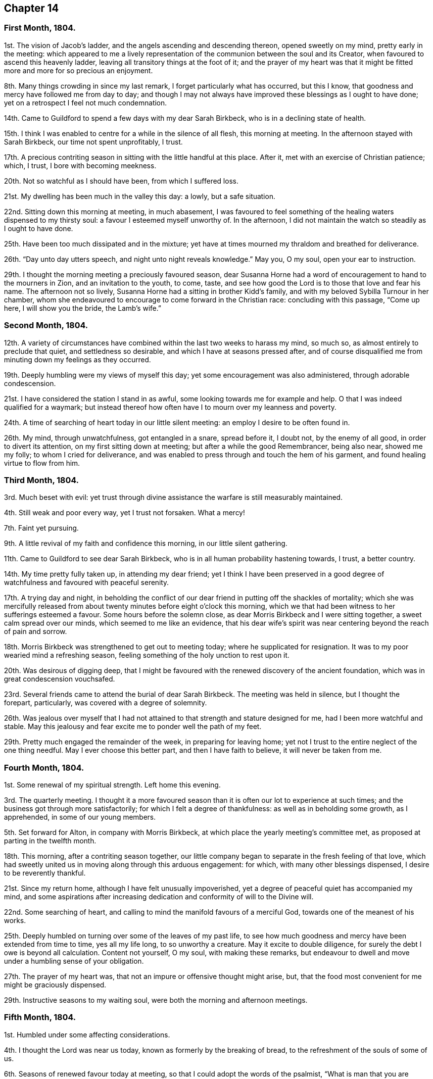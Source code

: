== Chapter 14

[.centered]
=== First Month, 1804.

1st. The vision of Jacob`'s ladder, and the angels ascending and descending thereon,
opened sweetly on my mind, pretty early in the meeting:
which appeared to me a lively representation of the
communion between the soul and its Creator,
when favoured to ascend this heavenly ladder,
leaving all transitory things at the foot of it;
and the prayer of my heart was that it might be fitted
more and more for so precious an enjoyment.

8th. Many things crowding in since my last remark,
I forget particularly what has occurred, but this I know,
that goodness and mercy have followed me from day to day;
and though I may not always have improved these blessings as I ought to have done;
yet on a retrospect I feel not much condemnation.

14th. Came to Guildford to spend a few days with my dear Sarah Birkbeck,
who is in a declining state of health.

15th. I think I was enabled to centre for a while in the silence of all flesh,
this morning at meeting.
In the afternoon stayed with Sarah Birkbeck, our time not spent unprofitably, I trust.

17th. A precious contriting season in sitting with the little handful at this place.
After it, met with an exercise of Christian patience; which, I trust,
I bore with becoming meekness.

20th. Not so watchful as I should have been, from which I suffered loss.

21st. My dwelling has been much in the valley this day: a lowly, but a safe situation.

22nd. Sitting down this morning at meeting, in much abasement,
I was favoured to feel something of the healing waters dispensed to my thirsty soul:
a favour I esteemed myself unworthy of.
In the afternoon, I did not maintain the watch so steadily as I ought to have done.

25th. Have been too much dissipated and in the mixture;
yet have at times mourned my thraldom and breathed for deliverance.

26th. "`Day unto day utters speech, and night unto night reveals knowledge.`"
May you, O my soul, open your ear to instruction.

29th. I thought the morning meeting a preciously favoured season,
dear Susanna Horne had a word of encouragement to hand to the mourners in Zion,
and an invitation to the youth, to come, taste,
and see how good the Lord is to those that love and fear his name.
The afternoon not so lively, Susanna Horne had a sitting in brother Kidd`'s family,
and with my beloved Sybilla Turnour in her chamber,
whom she endeavoured to encourage to come forward in the Christian race:
concluding with this passage, "`Come up here, I will show you the bride,
the Lamb`'s wife.`"

[.centered]
=== Second Month, 1804.

12th. A variety of circumstances have combined within
the last two weeks to harass my mind,
so much so, as almost entirely to preclude that quiet, and settledness so desirable,
and which I have at seasons pressed after,
and of course disqualified me from minuting down my feelings as they occurred.

19th. Deeply humbling were my views of myself this day;
yet some encouragement was also administered, through adorable condescension.

21st. I have considered the station I stand in as awful,
some looking towards me for example and help.
O that I was indeed qualified for a waymark;
but instead thereof how often have I to mourn over my leanness and poverty.

24th. A time of searching of heart today in our little silent meeting:
an employ I desire to be often found in.

26th. My mind, through unwatchfulness, got entangled in a snare, spread before it,
I doubt not, by the enemy of all good, in order to divert its attention,
on my first sitting down at meeting; but after a while the good Remembrancer,
being also near, showed me my folly; to whom I cried for deliverance,
and was enabled to press through and touch the hem of his garment,
and found healing virtue to flow from him.

[.centered]
=== Third Month, 1804.

3rd. Much beset with evil:
yet trust through divine assistance the warfare is still measurably maintained.

4th. Still weak and poor every way, yet I trust not forsaken.
What a mercy!

7th. Faint yet pursuing.

9th. A little revival of my faith and confidence this morning,
in our little silent gathering.

11th. Came to Guildford to see dear Sarah Birkbeck,
who is in all human probability hastening towards, I trust, a better country.

14th. My time pretty fully taken up, in attending my dear friend;
yet I think I have been preserved in a good degree
of watchfulness and favoured with peaceful serenity.

17th. A trying day and night,
in beholding the conflict of our dear friend in putting off the shackles of mortality;
which she was mercifully released from about twenty
minutes before eight o`'clock this morning,
which we that had been witness to her sufferings esteemed a favour.
Some hours before the solemn close, as dear Morris Birkbeck and I were sitting together,
a sweet calm spread over our minds, which seemed to me like an evidence,
that his dear wife`'s spirit was near centering beyond the reach of pain and sorrow.

18th. Morris Birkbeck was strengthened to get out to meeting today;
where he supplicated for resignation.
It was to my poor wearied mind a refreshing season,
feeling something of the holy unction to rest upon it.

20th. Was desirous of digging deep,
that I might be favoured with the renewed discovery of the ancient foundation,
which was in great condescension vouchsafed.

23rd. Several friends came to attend the burial of dear Sarah Birkbeck.
The meeting was held in silence, but I thought the forepart, particularly,
was covered with a degree of solemnity.

26th. Was jealous over myself that I had not attained
to that strength and stature designed for me,
had I been more watchful and stable.
May this jealousy and fear excite me to ponder well the path of my feet.

29th. Pretty much engaged the remainder of the week, in preparing for leaving home;
yet not I trust to the entire neglect of the one thing needful.
May I ever choose this better part, and then I have faith to believe,
it will never be taken from me.

[.centered]
=== Fourth Month, 1804.

1st. Some renewal of my spiritual strength.
Left home this evening.

3rd. The quarterly meeting.
I thought it a more favoured season than it is often our lot to experience at such times;
and the business got through more satisfactorily;
for which I felt a degree of thankfulness: as well as in beholding some growth,
as I apprehended, in some of our young members.

5th. Set forward for Alton, in company with Morris Birkbeck,
at which place the yearly meeting`'s committee met,
as proposed at parting in the twelfth month.

18th. This morning, after a contriting season together,
our little company began to separate in the fresh feeling of that love,
which had sweetly united us in moving along through this arduous engagement: for which,
with many other blessings dispensed, I desire to be reverently thankful.

21st. Since my return home, although I have felt unusually impoverished,
yet a degree of peaceful quiet has accompanied my mind,
and some aspirations after increasing dedication
and conformity of will to the Divine will.

22nd. Some searching of heart,
and calling to mind the manifold favours of a merciful God,
towards one of the meanest of his works.

25th. Deeply humbled on turning over some of the leaves of my past life,
to see how much goodness and mercy have been extended from time to time,
yes all my life long, to so unworthy a creature.
May it excite to double diligence, for surely the debt I owe is beyond all calculation.
Content not yourself, O my soul, with making these remarks,
but endeavour to dwell and move under a humbling sense of your obligation.

27th. The prayer of my heart was, that not an impure or offensive thought might arise,
but, that the food most convenient for me might be graciously dispensed.

29th. Instructive seasons to my waiting soul,
were both the morning and afternoon meetings.

[.centered]
=== Fifth Month, 1804.

1st. Humbled under some affecting considerations.

4th. I thought the Lord was near us today, known as formerly by the breaking of bread,
to the refreshment of the souls of some of us.

6th. Seasons of renewed favour today at meeting,
so that I could adopt the words of the psalmist,
"`What is man that you are mindful of him, and the Son of man that you visit him,`" etc.

9th. Went to Guildford on business.
Attended the week-day meeting.
I thought the spring of life lay low,
and my mind not sufficiently divested from the business I had been engaged in,
previously to going to meeting, to dig very deep; so that I gained but little by going.

11th. Renewedly besought deliverance from the bondage of corruption,
that I might indeed witness the glorious liberty of the children of Gad.

17th. Though I have been pretty fully occupied with business the last few days,
my mind has been favoured with sweet serenity,
having been preserved in a good degree within the divine inclosure.
What a mercy!

19th. Had afresh to acknowledge, with humble gratitude,
that good is the Lord and worthy to be praised, and that by the whole house of Israel.

21st. Attended the first sitting of the yearly meeting,
which I thought was owned by condescending goodness.

30th. I thought the last sitting of the yearly meeting eminently favoured.
We separated under a precious solemn covering, and I believe the humble,
grateful language of many minds was, What shall we render unto you, O Lord,
for all your benefits?

[.centered]
=== Sixth Month, 1804.

4th. Came home in health, and found my beloved mother so; for which favour,
with many others lately dispensed, I desire to be humbly thankful.

8th. Went to our monthly meeting at Guildford, which proved, contrary to expectation,
an instructive and strengthening season;
yet I feared some present resembled the sluggard who was desirous of a little more sleep,
and a little more slumber, and folding of the hands to sleep.
O that these may be roused to a sense of their danger, lest they "`beg in harvest,
and have nothing.`"

10th. Saw afresh the necessity of watchfulness and prayer;
and desired that I might dwell within this holy inclosure.

14th. On looking back to my last remark,
I may with thankfulness acknowledge that the petition
of my heart has been mercifully granted:
having been favoured to keep near the centre of good,
and draw my fresh springs from that sacred source.

15th. Desired to hunger patiently this morning at meeting,
rather than presume to carve for myself;
well knowing it is the Lord`'s prerogative to feed his dependant children: which,
after a time of waiting, he condescended to do,
by handing a little of his soul-satisfying food.

17th. Was favoured to sit under the divine anointing in both meetings.
Inestimable privilege!
How lamentable that any should slight it!

19th. An exercising day to my mind on account of the blessed
cause suffering from the unfaithfulness of an aged friend.
Endeavoured to clear myself of him;
but did not do it in the way that appeared most satisfactory to myself,
being discouraged.

22nd. Better tidings from Ireland respecting my poor brother,
which is a cause of thankfulness.
May he prize the mercies of a long-suffering God towards him.

24th. In grateful remembrance of the Lord`'s tender
mercies I can this day renewedly set up my Ebenezer,
and say, "`Hitherto the Lord has helped me.`"

28th. Received the affecting account of my beloved sister Waring`'s being alarmingly ill.
Thus wave upon wave is permitted to follow us;
yet was favoured to feel my mind in a good degree divinely anchored.
What a mercy!

30th. A rather more favourable account of my beloved sister.
May we be sufficiently thankful.

[.centered]
=== Seventh Month, 1804.

1st. Rather a conflicting season at meeting this morning; the evening was more lively.

3rd. Our quarterly-meeting.
Tabitha Middleton, Susanna Horne, and Thomas Ashby, appeared acceptably,
as did the two former in the meeting for discipline.
I was enabled to get through the business better than my cowardly heart had anticipated;
yet I well know from where my help came, for which I felt thankful, and I think humble.

6th. A conflicting day to my poor mind, the monthly meeting appointing me an elder;
which though I had reason to expect,
it having been laid before me many months for my consideration,
yet I did not suppose the appointment would be made,
without giving me an opportunity of expressing my feelings on the subject,
an awful one to me truly.

8th. More quiet and comfortable, though led as into the stripping-room,
where I have renewedly seen my own insufficiency for every good work;
yet my faith and confidence is a little renewed in the sufficiency of God.

10th. A depressing day to my feelings from various causes,
yet a little relieved by writing to an individual whom I sincerely love;
to warn her of her danger, as I apprehend.

12th. Sadness is still the secret covering of my mind.
May I dwell patiently and humbly under it, that so it may tend to my refinement:
then will all work together for good.

13th. I accompanied Tabitha Middleton to Guildford, an exercising meeting.
She spoke of the famine in Samaria,
with the king`'s answer to the poor woman when she cried to him for help: which passage^
footnote:[The text is, "`If the Lord does not help you, where can I find help for you?`"]
had repeatedly passed my mind before she stood up.

15th. On a strict scrutiny into the motives for action,
I saw that I had been seeking the honour, or at least the approbation,
of poor finite creatures like myself; rather than the honour which comes from God:
which humbled me,
and led me to crave preservation from every snare of an unwearied enemy.

18th. A fresh scene of trial opened: I was desirous of patiently abiding under it.

19th. More comfortable,
and hoped things might turn out better than we had reason to fear,
so that I could adopt the following lines:

[verse]
____
This day, be bread and peace my lot:
All else beneath the sun,
Thou know`'st if best bestowed or not,
And let thy will be done.
____

20th. Went to meeting with a mind much unencumbered, hoping for a good meeting;
but found I was not to eat the bread of idleness, nor did I desire to do so;
but found strength to wrestle for the blessing which was in a good degree answered:
though I thought an unskillful appearance hurt the meeting.

27th. This last week has been attended with peculiar difficulties;
so that had we not been surrounded with kind friends
who cheerfully shared with us the trial of the day,
I know not how we should have got on.

29th. Was enabled through divine assistance to mount
a little above the encumbering cares of this life,
and renew my spiritual strength, this morning in our silent meeting;
which I esteemed a great favour, after so harassing a time.

[.centered]
=== Eighth Month, 1804.

5th. Was favoured sweetly to repose all my cares in Him,
who is the health of my countenance and my God.
In our silent sitting in the evening I saw that it would not do for the faithful,
in this day of deep revolt, of perplexity and treading down,
to dwell as in ceiled houses;
but that each should endeavour to put on strength in the name of the Lord,
to arise and build.

9th. Came to Staines.

12th. A time of wading in the morning meeting, for I thought the spring of life lay low;
yet was enabled to petition for myself, and for the wanderers present,
that we might be gathered.
In the evening I was desirous of keeping my heart with all diligence,
that so my evening sacrifice might find acceptance with the Father of mercies:
which I trust was in a good degree the case.

15th. The monthly meeting, and though a pretty many valuable friends attended,
yet I thought it was not a season of rejoicing.

16th. Was favoured this morning in the weekday meeting,
to draw water out of the reach of the archers.
Inestimable privilege!

19th. Having missed my way, a day of deserved humiliation succeeded:
under which I was favoured, through gracious condescension,
to feel something like forgiveness and reconciliation.

22nd. Although made sensible of my manifold infirmities as a creature,
yet was favoured and refreshed with the lifting up
of the light of the Lord`'s countenance upon me.

26th. Mourned over a fallen sister: yet I trust not in a pharisaical spirit; for I felt,
renewedly felt, that my backslidings had been many, though more concealed.
I thought I could willingly have gone and sat by her in
that state of humiliation which I craved for her;
so that she might witness forgiveness,
and endeavour by her future conduct to wipe away
the reproach she has brought on friends and the Truth.

30th. A time of sweet solace in the week-day meeting,
a favour I esteemed myself unworthy of.

[.centered]
=== Ninth Month, 1804.

1st. Returned home in health and with a peaceful mind.
May I walk worthy of such unmerited mercies.

2nd. Sat again with my dear friends in our little silent meeting,
in I think a good degree of humble watchfulness.

11th. Have been confined to my chamber, and mostly to my bed, since my last remark,
by an unexpected attack of fever;
yet I have to acknowledge that I have been mercifully dealt with every way:
not only my bodily sufferings mitigated by every
attention that friendship and kindness could suggest:
but (though in the beginning I was tried with the withdrawings of heavenly love and life,
yet afterwards) I was favoured to find Him whom my soul loves; yes,
I sought him on my bed, and found him near, to my great refreshment.
What an unspeakable mercy to one so unworthy!

12th. Notwithstanding the above recited mercies I
behaved foolishly and airy yesterday evening,
for which I felt deserved reproof, and feel today much in the valley;
a safe though lowly situation: may I keep my abiding here.

16th. Gradually recovering;
but the extreme heat of the weather prevents my gaining strength fast,
and also deters me from venturing to meeting today.
I think it was not due to lack of inclination,
for it would have been pleasant to sit with my friends.
However through gracious condescension I was favoured with
some access to Him who is not confined to space or time,
in my solitary sitting.

20th. The prospect of the approaching quarterly meeting looks awful to me,
being on a weighty appointment.
I have endeavoured this day to repose my care upon that divine
arm of help which alone can qualify for every good word and work.
May I be preserved in childlike simplicity, having no confidence in the flesh.

23rd. Was favoured to renew my strength and confidence in the all-sufficient Arm of help.

24th. Went to Horsham,
and sat with a committee on the consideration of
suitable friends for the station of elders:
a painful sitting indeed!
I was afraid of darkening counsel by words without knowledge;
but through divine assistance was enabled to stand
firm against what I believed a wrong appointment,
in which I found a degree of sweet peace.

25th. The quarterly meeting, an uncommon distressing season.
I desired, when I took my seat,
to be with the true seed whether in suffering or rejoicing;
and truly the former was the portion of many, if not of most.
We seemed to be enveloped in a cloud of darkness;
such as I scarcely remember to have felt, till near the close;
when a little light arose into dominion,
and a friend present was enabled to sound forth an alarm,
desiring us to search individually into the cause.
The meeting of business was also trying,
some of the answers to the queries manifesting much defection;
yet no way clearly opening for an appointment,
it was judged safest to leave it to future consideration.

28th. The awful situation of things affected my mind and
raised a petition that we might be spared a little longer,
that the heathen might not triumph over us saying, "`Where is their God.`"

30th. Some doubts and fears, lest I should not so run as to obtain,
encompassed my poor mind, soon after my sitting down at meeting this morning:
when some gracious promises were in great condescension brought livingly to my remembrance,
to the lifting up of my head, and confirming my feeble knees.
Thus bountifully is the Lord dealing with one of the meanest of his creatures.
May I ever live to praise and adore his excellent name.

[.centered]
=== Tenth Month, 1804.

5th. Our monthly meeting at Guildford,
wherein I desired to be preserved from hewing out cisterns for myself,
or resting satisfied with anything short of partaking of the well-spring of life;
which was renewedly revealed to my waiting soul, to my humble admiration:
and I longed that all present might come, taste and see, for themselves,
how good the Lord is.

7th. Desired that I might be enabled to offer a pure offering this morning,
unmixed with the activity of the creature;
that so it might find acceptance with Him who is perfect in holiness.
The afternoon meeting I thought very dull,
nor did I keep so faithfully on the watch as I ought to have done.

10th. Think I have been favoured to move along the
last three days with a good degree of safety.

11th. It was with me a time of deep wrestling, this morning,
before I could find access to the Fountain of living waters,
after which my soul thirsted; yet, thanks be to the holy name,
my labour was not altogether in vain.

14th. I believe a remnant were favoured to sit under their own vine and fig-tree,
and feed as beside the still waters, this morning at meeting.

17th. My mind under depressing sensations from various causes;
under which I have endeavoured to centre near the only source of good and true consolation.

21st. Desired this morning to sit at Wisdom`'s gate,
and to be found waiting at the posts of her door.
How did my soul long that all present knew the preciousness of pure silent worship,
wherein the soul breathes forth its needs to it`'s heavenly Creator;
who at seasons is pleased to replenish it abundantly:
forever blessed be his excellent name.
He is not saying to the seed of Jacob, "`Seek me in vain.`"

28th. Rather stripping seasons in both morning and afternoon meetings.
I desired to hunger and thirst patiently.

[.centered]
=== Eleventh Month, 1804.

2nd. This morning unexpectedly dear William Jackson (of Pennsylvania) came,
and attended our monthly meeting.
He appeared acceptably in the meeting for worship;
though he said he believed he might appeal to the feelings
of some present that the well was indeed deep,
desiring we might not be discouraged,
neither content ourselves with a traditional belief of the truths of the gospel.

4th. Dear William Jackson is still with us, and labouring in gospel love,
to gather the outcasts of Israel into the fold of true rest and peace.

6th. I accompanied William Jackson to Alton.
He had a meeting next morning at eleven o`'clock,
in which he was led in an encouraging line to the true mourners,
and sweetly invited the children present to seek the Lord for themselves, etc.
Not finding himself clear of Guildford,
he returned and had a meeting there on sixth-day afternoon,
in which he was led in a close searching testimony,
endeavouring to rouse the lukewarm to a sense of their danger,
and in persuasive language inviting to follow those things that make for peace.

11th. I thought the morning meeting a preciously favoured season,
both in the silent part of it, and under the lively ministry of William;
who was concerned to have a public meeting in the evening,
particularly desiring the company of the poor,
and it was mostly this class that attended.
I thought him remarkably clothed for this service,
explaining with great clearness the nature of true gospel worship,
and directing the attention of the people to the inward teacher.

12th. Our dear friend left us and went forward for Chichester.
We parted in sweet fellowship, of which I thought myself unworthy to partake.

14th. My mind much tried with various discouragements,
under which I have endeavoured to keep in the stillness,
and feel after that Rock which is an anchor sure and stedfast.
O that my abiding was more constantly here:
then should I not be so often the sport of winds and waves.

15th. Still under depressing feelings:
but I have remembered that man is not to live by bread alone,
but by every word that proceeds out of the mouth of God.
May I patiently abide every humbling dispensation.

18th. Proving seasons, both morning and afternoon meetings;
yet I was favoured not to let go my hold, though my faith was at a low ebb,
and the prayer of my heart was that I might keep the word of the Lord`'s patience,
that so I might be kept from the hour of temptation.

19th. Sackcloth is still the secret covering of my mind,
although I appear not unto men to fast.

23rd. I think my soul was bowed in deep prostration before the God of my life,
who was graciously pleased to own me in this low state by
the lifting up of the light of his countenance upon me.
May I walk worthy such unmerited mercy.

25th. A day of heaviness of spirit,
yet a little of the oil was graciously dispensed
to my drooping soul in the morning meeting.
In the afternoon mourning was my portion.

28th. Desirous that the day`'s work may keep pace with the day,
yet encompassed with fears, lest it should fall short.
May the Lord be my refuge in the day of trouble, and then let come what will come.

[.centered]
=== Twelfth Month, 1804.

1st. Still moving heavily on my way; discouragements from within and without;
yet I have not let go my confidence, which I esteem a mercy from the Lord.

2nd. Afflictions still await us.
May they have the designed effect, which effect, which is, doubtless,
to wean us from every earthly dependance,
and incite to seek with more fervency a habitation that has foundations,
eternal in the heavens.
Ah, may I indeed so run as to obtain this enduring treasure;
for here seems no rest for my wearied soul.

3rd.: Thoroughly dissatisfied with myself,
believing I have not been so watchful as I should have been,
and therefore am deservedly disquieted.

6th. Our monthly meeting at Guildford,
an unusually exercising time to me from several causes.
Paid off a little debt to a beloved nephew and niece.

9th. My head a little lifted above the waves of discouragement,
and my soul for a season arrayed with the garment of praise,
being graciously admitted into the presence of its beloved.

11th. In some degree pressing after the mark for the prize.

12th. Felt something of a draft to retirement, but let trifles put me by,
so that it is probable I missed of an intended good: to my shame I record it.

14th. Renewedly besought deliverance from all evil, for I found the tempter near,
spreading his snares in order to catch my weak mind; but being favoured to see the bait,
I retreated to the Name of the Lord, which thanks be to him,
continues to be a strong tower where indeed there is safety.

18th. Came to Guildford and attended the week-day meeting,
in which I was unexpectedly refreshed after a time of digging.

20th. Not enough circumspect, as I saw by bringing my deeds to the light:
yet I think I love the reproofs of instruction, knowing they are the way to life.

23rd. Desired this day that the Lord`'s hand would not spare, nor his eye pity,
until he had made me what he would have me to be.
May that which is designed for the sword perish by the sword,
that everything that is not of his right-hand planting may be rooted up.
Oh, can I be fit to overlook others vineyards, when I find so much to do in my own,
so much cause for weeding, digging and pruning: surely there is no time for idleness!

24th. Think I have been enabled to step along in
a good degree of safety the last few days,
though I have not been without my exercises.

30th. Went to Horsham, to attend our quarterly meeting,
where I met with dear William Jackson, George and Mary Stacey, etc.
Brother Kidd and myself took our seats in the meeting of ministers and elders;
an awful time to my mind though much encouragement was handed us,
by the beloved friends above-mentioned.

31st +++[+++as well as the 1st, 2nd, and 3rd of the First Month, 1805]. The quarterly meeting.
The meeting for worship I thought a favoured season.
William Jackson first stood up with these words, "`Prepare to meet your God,
Israel;`" and a second time with, "`Let God arise; let his enemies be scattered.`"
The meeting for discipline was trying to my feelings.
Here an appointment took place to visit the monthly
meeting of Chichester which somewhat relieved me.
At the conclusion of the meeting for worship,
William Jackson requested to have another next morning at ten o`'clock;
which proved a strengthening, encouraging season to many minds;
also a sitting in the evening,
in which William was led to speak of the parable of the prodigal son,
enlarging on the latter part of it,
the elder son`'s displeasure at his fathers reception of his poor brother,
and his father`'s reply, "`You are with me always,
and all that I have is yours,`" inferring from here that the righteous should not repine,
and that their reward is sure.
Spent the evening pleasantly at William Swan`'s, and next morning, after a sitting,
parted in sweet fellowship.
Notwithstanding these abundant unmerited favours, through unwatchfulness,
I returned with the fear of having incurred condemnation,
instead of the sweet reward of peace.
Thus am I staggering on in this important journey, sometimes making a little progress,
and again halting and stumbling; and have the ground to go over again.
May I be enabled so to run as in the end to obtain;
then will all the trials and perplexities of time appear lighter than vanity,
compared with the joys of God`'s salvation.
